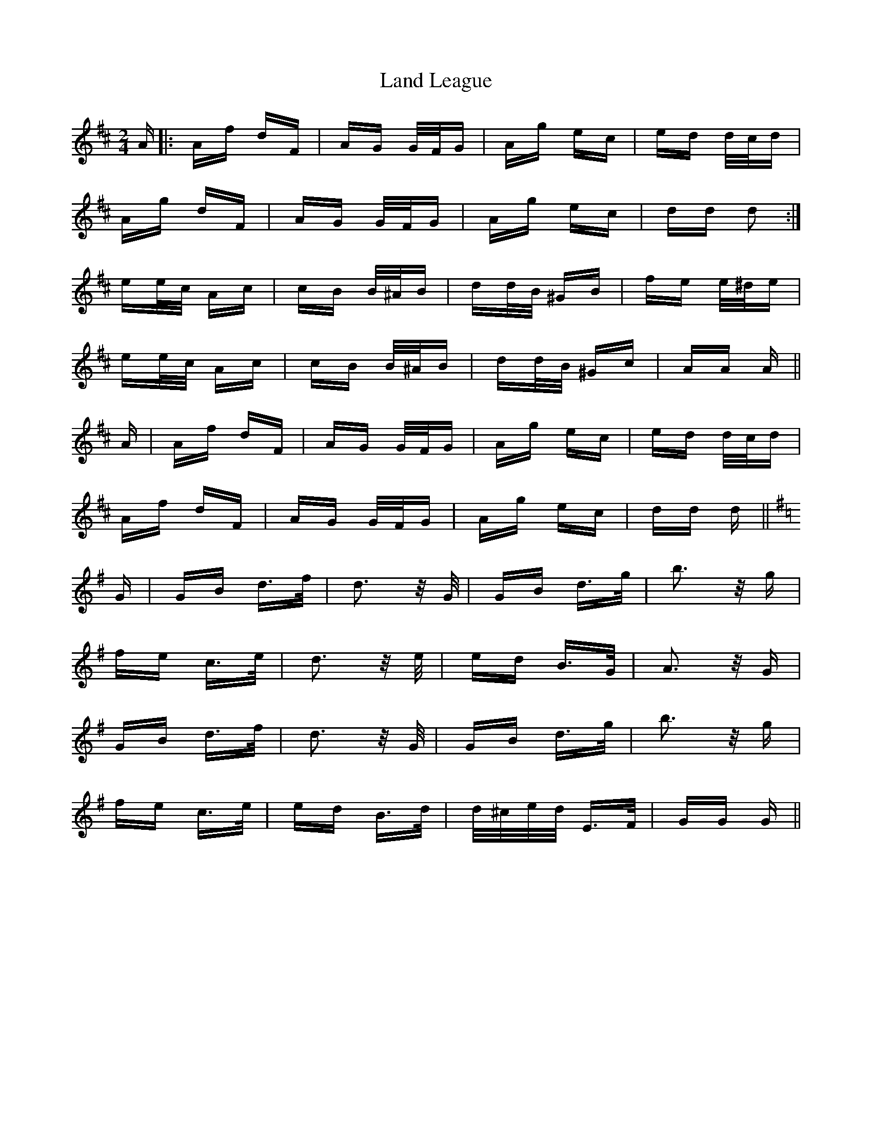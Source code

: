 X: 22746
T: Land League
R: polka
M: 2/4
K: Dmajor
A|:Af dF|AG G/F/G|Ag ec|ed d/c/d|
Ag dF|AG G/F/G|Ag ec|dd d2:|
ee/c/ Ac|cB B/^A/B|dd/B/ ^GB|fe e/^d/e|
ee/c/ Ac|cB B/^A/B|dd/B/ ^Gc|AA A||
A|Af dF|AG G/F/G|Ag ec|ed d/c/d|
Af dF|AG G/F/G|Ag ec|dd d||
[K: GMajor] G|GB d>f|d3 z/ G/|GB d>g|b3 z/ g|
fe c>e|d3 z/ e/|ed B>G|A3 z/ G|
GB d>f|d3 z/ G/|GB d>g|b3 z/ g|
fe c>e|ed B>d|d/^c/e/d/ E>F|GG G||

